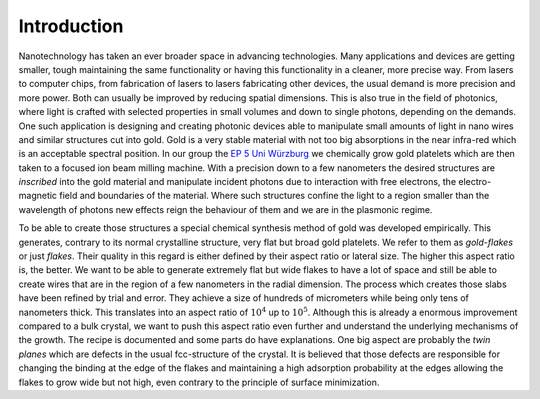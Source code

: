 Introduction
++++++++++++

Nanotechnology has taken an ever broader space in advancing technologies. Many 
applications and devices are getting smaller, tough maintaining the same functionality or
having this functionality in a cleaner, more precise way. From lasers to computer chips,
from fabrication of lasers to lasers fabricating other devices, the usual demand is more 
precision and more power. Both can usually be improved by reducing spatial dimensions. 
This is also true in the field of photonics, where light is crafted with selected 
properties in small volumes and down to single photons, depending on the demands.
One such application is designing and creating photonic devices able to manipulate small 
amounts of light in nano wires and similar structures cut into gold. Gold is a very 
stable material with not too big absorptions in the near infra-red which is an acceptable
spectral position.
In our group the `EP 5 Uni Würzburg`_ we chemically grow gold platelets which are then 
taken to a focused ion beam milling machine. With a precision down to a few nanometers 
the desired structures are *inscribed* into the gold material and manipulate incident 
photons due to interaction with free electrons, the electro-magnetic field and boundaries
of the material. Where such structures confine the light to a region smaller than the 
wavelength of photons new effects reign the behaviour of them and we are in the plasmonic 
regime.

To be able to create those structures a special chemical synthesis method of gold was 
developed empirically. This generates, contrary to its normal crystalline structure, very 
flat but broad gold platelets. We refer to them as `gold-flakes` or just `flakes`. Their 
quality in this regard is either defined by their aspect ratio or lateral size. The 
higher this aspect ratio is, the better. We want to be able to generate extremely flat 
but wide flakes to have a lot of space and still be able to create wires that are in the 
region of a few nanometers in the radial dimension. The process which creates those slabs 
have been refined by trial and error. They achieve a size of hundreds of micrometers 
while being only tens of nanometers thick. This translates into an aspect ratio of 
:math:`10^4` up to :math:`10^5`. 
Although this is already a enormous improvement compared to a bulk crystal, we want to 
push this aspect ratio even further and understand the underlying mechanisms of the 
growth. The recipe is documented and some parts do have explanations. One big aspect are 
probably the `twin planes` which are defects in the usual fcc-structure of the crystal. 
It is believed that those defects are responsible for changing the binding at the edge of
the flakes and maintaining a high adsorption probability at the edges allowing the flakes
to grow wide but not high, even contrary to the principle of surface minimization.

.. _EP 5 Uni Würzburg: http://bio.physik.uni-wuerzburg.de/startseite/
